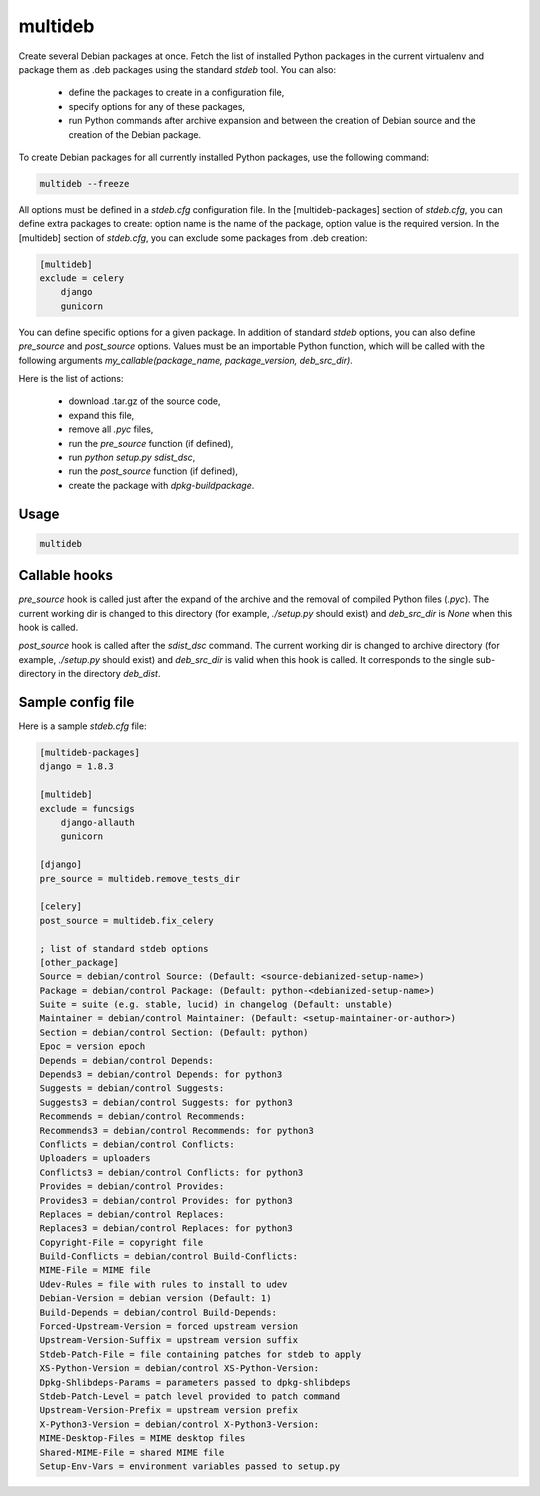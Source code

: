 multideb
========

Create several Debian packages at once.
Fetch the list of installed Python packages in the current virtualenv and package them as .deb packages using the standard `stdeb` tool.
You can also:

  * define the packages to create in a configuration file,
  * specify options for any of these packages,
  * run Python commands after archive expansion and between the creation of Debian source and the creation of the Debian package.

To create Debian packages for all currently installed Python packages, use the following command:

.. code-block:: bash

    multideb --freeze

All options must be defined in a `stdeb.cfg` configuration file.
In the [multideb-packages] section of `stdeb.cfg`, you can define extra packages to create: option name is the name of the package, option value is the required version.
In the [multideb] section of `stdeb.cfg`, you can exclude some packages from .deb creation:

.. code-block:: bash

    [multideb]
    exclude = celery
        django
        gunicorn

You can define specific options for a given package. In addition of standard `stdeb` options, you can also define `pre_source` and `post_source` options.
Values must be an importable Python function, which will be called with the following arguments `my_callable(package_name, package_version, deb_src_dir)`.

Here is the list of actions:

  * download .tar.gz of the source code,
  * expand this file,
  * remove all `.pyc` files,
  * run the `pre_source` function (if defined),
  * run `python setup.py sdist_dsc`,
  * run the `post_source` function (if defined),
  * create the package with `dpkg-buildpackage`.

Usage
-----

.. code-block:: bash

    multideb

Callable hooks
--------------

`pre_source` hook is called just after the expand of the archive and the removal of compiled Python files (`.pyc`).
The current working dir is changed to this directory (for example, `./setup.py` should exist) and `deb_src_dir` is `None` when this hook is called.

`post_source` hook is called after the `sdist_dsc` command.
The current working dir is changed to archive directory (for example, `./setup.py` should exist) and `deb_src_dir` is valid when this hook is called.
It corresponds to the single sub-directory in the directory `deb_dist`.


Sample config file
------------------

Here is a sample `stdeb.cfg` file:

.. code-block:: ini

    [multideb-packages]
    django = 1.8.3

    [multideb]
    exclude = funcsigs
        django-allauth
        gunicorn

    [django]
    pre_source = multideb.remove_tests_dir

    [celery]
    post_source = multideb.fix_celery

    ; list of standard stdeb options
    [other_package]
    Source = debian/control Source: (Default: <source-debianized-setup-name>)
    Package = debian/control Package: (Default: python-<debianized-setup-name>)
    Suite = suite (e.g. stable, lucid) in changelog (Default: unstable)
    Maintainer = debian/control Maintainer: (Default: <setup-maintainer-or-author>)
    Section = debian/control Section: (Default: python)
    Epoc = version epoch
    Depends = debian/control Depends:
    Depends3 = debian/control Depends: for python3
    Suggests = debian/control Suggests:
    Suggests3 = debian/control Suggests: for python3
    Recommends = debian/control Recommends:
    Recommends3 = debian/control Recommends: for python3
    Conflicts = debian/control Conflicts:
    Uploaders = uploaders
    Conflicts3 = debian/control Conflicts: for python3
    Provides = debian/control Provides:
    Provides3 = debian/control Provides: for python3
    Replaces = debian/control Replaces:
    Replaces3 = debian/control Replaces: for python3
    Copyright-File = copyright file
    Build-Conflicts = debian/control Build-Conflicts:
    MIME-File = MIME file
    Udev-Rules = file with rules to install to udev
    Debian-Version = debian version (Default: 1)
    Build-Depends = debian/control Build-Depends:
    Forced-Upstream-Version = forced upstream version
    Upstream-Version-Suffix = upstream version suffix
    Stdeb-Patch-File = file containing patches for stdeb to apply
    XS-Python-Version = debian/control XS-Python-Version:
    Dpkg-Shlibdeps-Params = parameters passed to dpkg-shlibdeps
    Stdeb-Patch-Level = patch level provided to patch command
    Upstream-Version-Prefix = upstream version prefix
    X-Python3-Version = debian/control X-Python3-Version:
    MIME-Desktop-Files = MIME desktop files
    Shared-MIME-File = shared MIME file
    Setup-Env-Vars = environment variables passed to setup.py
